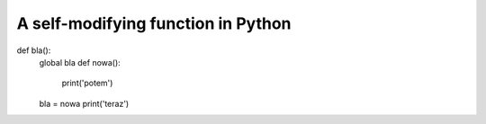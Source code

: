 
A self-modifying function in Python
===================================

.. post:: 
   :author: Michal Bultrowicz
   :tags: Python
   


def bla():
    global bla
    def nowa():
        print('potem')
    bla = nowa
    print('teraz')
